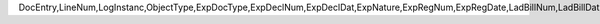 DocEntry,LineNum,LogInstanc,ObjectType,ExpDocType,ExpDeclNum,ExpDeclDat,ExpNature,ExpRegNum,ExpRegDate,LadBillNum,LadBillDat,MerchLeftD,LadBillTyp
